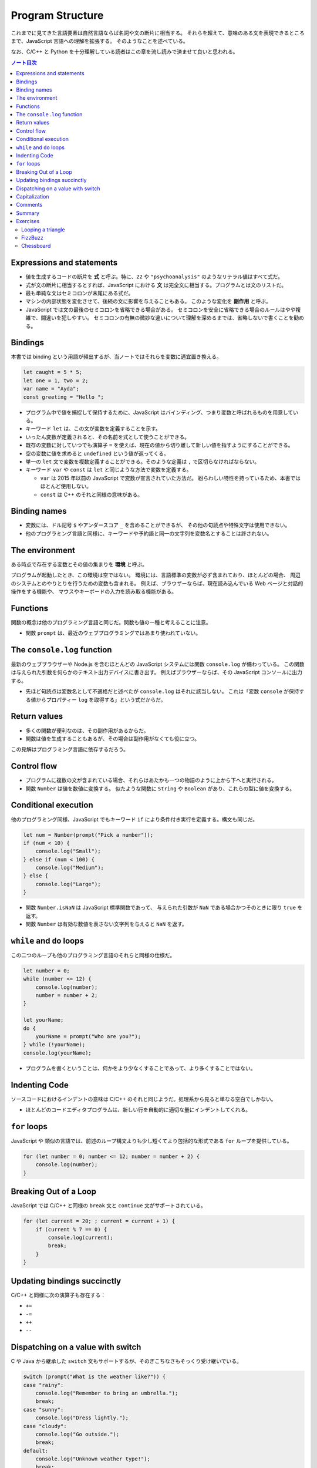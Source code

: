 ======================================================================
Program Structure
======================================================================

これまでに見てきた言語要素は自然言語ならば名詞や文の断片に相当する。
それらを超えて、意味のある文を表現できるところまで、JavaScript 言語への理解を拡張する。
そのようなことを述べている。

なお、C/C++ と Python を十分理解している読者はこの章を流し読みで済ませて良いと思われる。

.. contents:: ノート目次

Expressions and statements
======================================================================

* 値を生成するコードの断片を **式** と呼ぶ。特に、``22`` や ``"psychoanalysis"`` のようなリテラル値はすべて式だ。
* 式が文の断片に相当するとすれば、JavaScript における **文** は完全文に相当する。プログラムとは文のリストだ。
* 最も単純な文はセミコロンが末尾にある式だ。
* マシンの内部状態を変化させて、後続の文に影響を与えることもある。
  このような変化を **副作用** と呼ぶ。
* JavaScript では文の最後のセミコロンを省略できる場合がある。
  セミコロンを安全に省略できる場合のルールはやや複雑で、間違いを犯しやすい。
  セミコロンの有無の微妙な違いについて理解を深めるまでは、省略しないで書くことを勧める。

Bindings
======================================================================

本書では binding という用語が頻出するが、当ノートではそれらを変数に適宜置き換える。

.. code:: javascript

   let caught = 5 * 5;
   let one = 1, two = 2;
   var name = "Ayda";
   const greeting = "Hello ";

* プログラム中で値を捕捉して保持するために、JavaScript はバインディング、つまり変数と呼ばれるものを用意している。
* キーワード ``let`` は、この文が変数を定義することを示す。
* いったん変数が定義されると、その名前を式として使うことができる。
* 既存の変数に対していつでも演算子 ``=`` を使えば、現在の値から切り離して新しい値を指すようにすることができる。
* 空の変数に値を求めると ``undefined`` という値が返ってくる。
* 単一の ``let`` 文で変数を複数定義することができる。そのような定義は ``,`` で区切らなければならない。
* キーワード ``var`` や ``const`` は ``let`` と同じような方法で変数を定義する。

  * ``var`` は 2015 年以前の JavaScript で変数が宣言されていた方法だ。
    紛らわしい特性を持っているため、本書ではほとんど使用しない。
  * ``const`` は C++ のそれと同様の意味がある。

Binding names
======================================================================

* 変数には、ドル記号 ``$`` やアンダースコア ``_`` を含めることができるが、
  その他の句読点や特殊文字は使用できない。
* 他のプログラミング言語と同様に、キーワードや予約語と同一の文字列を変数名とすることは許されない。

The environment
======================================================================

ある時点で存在する変数とその値の集まりを **環境** と呼ぶ。

プログラムが起動したとき、この環境は空ではない。
環境には、言語標準の変数が必ず含まれており、ほとんどの場合、
周辺のシステムとのやりとりを行うための変数も含まれる。
例えば、ブラウザーならば、現在読み込んでいる Web ページと対話的操作をする機能や、
マウスやキーボードの入力を読み取る機能がある。

Functions
======================================================================

関数の概念は他のプログラミング言語と同じだ。関数も値の一種と考えることに注意。

* 関数 ``prompt`` は、最近のウェブプログラミングではあまり使われていない。

The ``console.log`` function
======================================================================

最新のウェブブラウザーや Node.js を含むほとんどの JavaScript システムには関数 ``console.log`` が備わっている。
この関数は与えられた引数を何らかのテキスト出力デバイスに書き出す。
例えばブラウザーならば、その JavaScript コンソールに出力する。

* 先ほど句読点は変数名として不適格だと述べたが ``console.log`` はそれに該当しない。
  これは「変数 ``console`` が保持する値からプロパティー ``log`` を取得する」という式だからだ。

Return values
======================================================================

* 多くの関数が便利なのは、その副作用があるからだ。
* 関数は値を生成することもあるが、その場合は副作用がなくても役に立つ。

この見解はプログラミング言語に依存するだろう。

Control flow
======================================================================

* プログラムに複数の文が含まれている場合、それらはあたかも一つの物語のように上から下へと実行される。
* 関数 ``Number`` は値を数値に変換する。
  似たような関数に ``String`` や ``Boolean`` があり、これらの型に値を変換する。

Conditional execution
======================================================================

他のプログラミング同様、JavaScript でもキーワード ``if`` により条件付き実行を定義する。構文も同じだ。

.. code:: javascript

   let num = Number(prompt("Pick a number"));
   if (num < 10) {
       console.log("Small");
   } else if (num < 100) {
       console.log("Medium");
   } else {
       console.log("Large");
   }

* 関数 ``Number.isNaN`` は JavaScript 標準関数であって、
  与えられた引数が ``NaN`` である場合かつそのときに限り ``true`` を返す。
* 関数 ``Number`` は有効な数値を表さない文字列を与えると ``NaN`` を返す。

``while`` and ``do`` loops
======================================================================

この二つのループも他のプログラミング言語のそれらと同様の仕様だ。

.. code:: javascript

   let number = 0;
   while (number <= 12) {
       console.log(number);
       number = number + 2;
   }

   let yourName;
   do {
       yourName = prompt("Who are you?");
   } while (!yourName);
   console.log(yourName);

* プログラムを書くということは、何かをより少なくすることであって、より多くすることではない。

Indenting Code
======================================================================

ソースコードにおけるインデントの意味は C/C++ のそれと同じようだ。処理系から見ると単なる空白でしかない。

* ほとんどのコードエディタプログラムは、新しい行を自動的に適切な量にインデントしてくれる。

``for`` loops
======================================================================

JavaScript や 類似の言語では、前述のループ構文よりも少し短くてより包括的な形式である ``for`` ループを提供している。

.. code:: javascript

   for (let number = 0; number <= 12; number = number + 2) {
       console.log(number);
   }

Breaking Out of a Loop
======================================================================

JavaScript では C/C++ と同様の ``break`` 文と ``continue`` 文がサポートされている。

.. code:: javascript

   for (let current = 20; ; current = current + 1) {
       if (current % 7 == 0) {
           console.log(current);
           break;
       }
   }

Updating bindings succinctly
======================================================================

C/C++ と同様に次の演算子も存在する：

* ``+=``
* ``-=``
* ``++``
* ``--``

Dispatching on a value with switch
======================================================================

C や Java から継承した ``switch`` 文もサポートするが、そのぎこちなさもそっくり受け継いでいる。

.. code:: javascript

   switch (prompt("What is the weather like?")) {
   case "rainy":
       console.log("Remember to bring an umbrella.");
       break;
   case "sunny":
       console.log("Dress lightly.");
   case "cloudy":
       console.log("Go outside.");
       break;
   default:
       console.log("Unknown weather type!");
       break;
   }

Capitalization
======================================================================

* 標準の JavaScript 関数、そして JavaScript プログラマーのほとんどが、
  変数の命名を「最初の単語を除くすべての単語を大文字にする」という様式を採用している。
* 関数がコンストラクターであるならば、その名前は一文字目から大文字とする。

Comments
======================================================================

C/C++ と同様の方法で、JavaScript コード中にコメントを埋め込むことができる。

Summary
======================================================================

ここまでのノートで代える。

Exercises
======================================================================

* 演習問題の解答をどのように検証したらよいかわからない場合は、:doc:`./intro` を参照すること。
* 各問題は、その説明から始まる。この説明を読んでから演習問題を解くこと。
  解法がわからない場合は巻末のヒントを参照すること。
  問題の完全な解答はこの本には含まれていないが <https://eloquentjavascript.net/code> で見ることができる。
* 問題から何かを学びたい場合には、それを解いた後に、
  あるいは、最低でもその問題を長時間、必死に取り組んだ後に解答を見ることを勧める。

Looping a triangle
----------------------------------------------------------------------

**問題**： ``console.log`` を 7 回呼び出して次の三角形を出力するループを書け：

.. code:: text

   #
   ##
   ###
   ####
   #####
   ######
   #######

**解答**：私の解答を次に記す。ちなみに本書に解答が付いているのかどうかは知らない。
以下の演習問題もすべて勝手に解くことにする。

.. code:: javascript

   for(let i = 1; i < 8; ++i){
       console.log('#'.repeat(i));
   }

FizzBuzz
----------------------------------------------------------------------

**問題**： ``console.log`` を使って、1 から 100までのすべての数を表示するプログラムを書け。
ただし、

* 3で割り切れる数には、数の代わりに "Fizz" と表示する。
* また、3 ではなく 5 で割り切れる数は、"Buzz" と表示する。

これができたら、上のただし以降の挙動を維持したままで、3 と 5 の両方で割り切れる数字を
"FizzBuzz" と表示するようにプログラムを変更しろ。

**解答**：この問題はしばしば目にするのだが、何が面白いのかわからない。前半は：

.. code:: javascript

   for(let i = 1; i < 101; ++i){
       if(i % 3 == 0){
           console.log("Fizz");
       }
       else if(i % 5 == 0){
           console.log("Buzz");
       }
       else{
           console.log(i);
       }
   }

後半はこれを改造するわけだが、最初の ``if`` ブロックだけを修正すれば十分だ。

.. code:: javascript

   for(let i = 1; i < 101; ++i){
       if(i % 3 == 0){
           if(i % 5 == 0){
               console.log("FizzBuzz");
           }
           else{
               console.log("Fizz");
           }
       }
       else if(i % 5 == 0){
           console.log("Buzz");
       }
       else{
           console.log(i);
       }
   }

``i % 3 == 0`` と ``i % 5 == 0`` は各反復ごとにただ一度ずつ必ず計算するので、
``divisible_by_3`` のような一時変数を設けてもいいかもしれない。

Chessboard
----------------------------------------------------------------------

**問題**：8×8 のグリッドを表す文字列を、改行文字を使って行を区切って作成するプログラムを書け。
グリッドの各位置には、スペースまたは記号 ``#`` があり、チェス盤のようになる。

このパターンを生成するプログラムができたら、変数 ``size = 8`` を定義して、
任意のサイズで動作するようにプログラムを変更し、与えられた幅と高さのグリッドを出力しろ。

**解答**：いきなり後半から取り組んでもいいだろう：

.. code:: javascript

   /* const */ size = 8;
   for(let i = 0; i < size; ++i){
       if(i % 2 == 0){
           console.log(' '.padEnd(size, '# '));
       }
       else{
           console.log('#'.padEnd(size, ' #'));
       }
   }

以上
